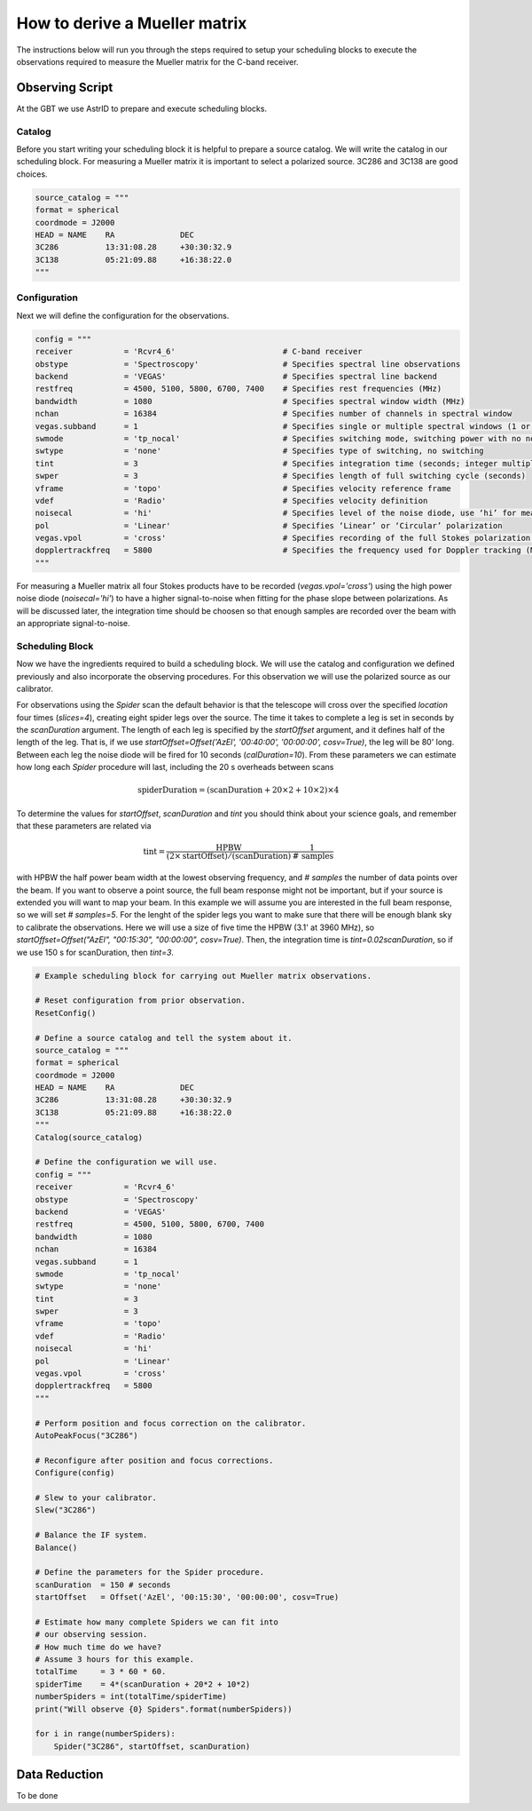 ##############################
How to derive a Mueller matrix
##############################


The instructions below will run you through the steps required to setup your scheduling blocks to execute the observations required to measure the Mueller matrix for the C-band receiver.


Observing Script
================

At the GBT we use AstrID to prepare and execute scheduling blocks.


Catalog
-------
Before you start writing your scheduling block it is helpful to prepare a source catalog. We will write the catalog in our scheduling block. For measuring a Mueller matrix it is important to select a polarized source. 3C286 and 3C138 are good choices.

.. code-block:: python

    source_catalog = """
    format = spherical 
    coordmode = J2000
    HEAD = NAME    RA              DEC        
    3C286          13:31:08.28     +30:30:32.9
    3C138          05:21:09.88     +16:38:22.0
    """


Configuration
-------------
Next we will define the configuration for the observations.


.. code-block:: python

    config = """
    receiver           = 'Rcvr4_6'                       # C-band receiver
    obstype            = 'Spectroscopy'                  # Specifies spectral line observations
    backend            = 'VEGAS'                         # Specifies spectral line backend
    restfreq           = 4500, 5100, 5800, 6700, 7400    # Specifies rest frequencies (MHz)
    bandwidth          = 1080                            # Specifies spectral window width (MHz)
    nchan              = 16384                           # Specifies number of channels in spectral window
    vegas.subband      = 1                               # Specifies single or multiple spectral windows (1 or 8)
    swmode             = 'tp_nocal'                      # Specifies switching mode, switching power with no noise diode
    swtype             = 'none'                          # Specifies type of switching, no switching
    tint               = 3                               # Specifies integration time (seconds; integer multiple of swper)
    swper              = 3                               # Specifies length of full switching cycle (seconds)
    vframe             = 'topo'                          # Specifies velocity reference frame
    vdef               = 'Radio'                         # Specifies velocity definition
    noisecal           = 'hi'                            # Specifies level of the noise diode, use ‘hi’ for measuring a Mueller matrix
    pol                = 'Linear'                        # Specifies ‘Linear’ or ‘Circular’ polarization
    vegas.vpol         = 'cross'                         # Specifies recording of the full Stokes polarization products
    dopplertrackfreq   = 5800                            # Specifies the frequency used for Doppler tracking (MHz)
    """

For measuring a Mueller matrix all four Stokes products have to be recorded (`vegas.vpol='cross'`) using the high power noise diode (`noisecal='hi'`) to have a higher signal-to-noise when fitting for the phase slope between polarizations. As will be discussed later, the integration time should be choosen so that enough samples are recorded over the beam with an appropriate signal-to-noise.


Scheduling Block
----------------

Now we have the ingredients required to build a scheduling block. We will use the catalog and configuration we defined previously and also incorporate the observing procedures. For this observation we will use the polarized source as our calibrator.

For observations using the `Spider` scan the default behavior is that the telescope will cross over the specified `location` four times (`slices=4`), creating eight spider legs over the source. 
The time it takes to complete a leg is set in seconds by the `scanDuration` argument. 
The length of each leg is specified by the `startOffset` argument, and it defines half of the length of the leg.
That is, if we use `startOffset=Offset('AzEl', '00:40:00', '00:00:00', cosv=True)`, the leg will be 80' long.
Between each leg the noise diode will be fired for 10 seconds (`calDuration=10`).
From these parameters we can estimate how long each `Spider` procedure will last, including the 20 s overheads between scans

.. math::
    
    \mbox{spiderDuration}=(\mbox{scanDuration}+20\times2+10\times2)\times4


To determine the values for `startOffset`, `scanDuration` and `tint` you should think about your science goals, and remember that these parameters are related via

.. math::

    \mbox{tint}=\frac{\mbox{HPBW}}{(2\times\mbox{startOffset})/(\mbox{scanDuration})}\frac{1}{\mbox{# samples}}


with HPBW the half power beam width at the lowest observing frequency, and `# samples` the number of data points over the beam.
If you want to observe a point source, the full beam response might not be important, but if your source is extended you will want to map your beam. 
In this example we will assume you are interested in the full beam response, so we will set `# samples=5`.
For the lenght of the spider legs you want to make sure that there will be enough blank sky to calibrate the observations.
Here we will use a size of five time the HPBW (3.1' at 3960 MHz), so `startOffset=Offset("AzEl", "00:15:30", "00:00:00", cosv=True)`.
Then, the integration time is `tint=0.02scanDuration`, so if we use 150 s for scanDuration, then `tint=3`.

.. code-block:: python

    # Example scheduling block for carrying out Mueller matrix observations.

    # Reset configuration from prior observation.
    ResetConfig()

    # Define a source catalog and tell the system about it.
    source_catalog = """
    format = spherical 
    coordmode = J2000
    HEAD = NAME    RA              DEC        
    3C286          13:31:08.28     +30:30:32.9
    3C138          05:21:09.88     +16:38:22.0
    """
    Catalog(source_catalog)

    # Define the configuration we will use.
    config = """
    receiver           = 'Rcvr4_6'                       
    obstype            = 'Spectroscopy'                  
    backend            = 'VEGAS'                         
    restfreq           = 4500, 5100, 5800, 6700, 7400    
    bandwidth          = 1080                            
    nchan              = 16384                           
    vegas.subband      = 1                               
    swmode             = 'tp_nocal'                      
    swtype             = 'none'                          
    tint               = 3                               
    swper              = 3                               
    vframe             = 'topo'                          
    vdef               = 'Radio'                         
    noisecal           = 'hi'                            
    pol                = 'Linear'                        
    vegas.vpol         = 'cross'                         
    dopplertrackfreq   = 5800                            
    """

    # Perform position and focus correction on the calibrator.
    AutoPeakFocus("3C286")

    # Reconfigure after position and focus corrections.
    Configure(config)

    # Slew to your calibrator.
    Slew("3C286")

    # Balance the IF system.
    Balance()

    # Define the parameters for the Spider procedure.
    scanDuration  = 150 # seconds
    startOffset   = Offset('AzEl', '00:15:30', '00:00:00', cosv=True)

    # Estimate how many complete Spiders we can fit into
    # our observing session.
    # How much time do we have?
    # Assume 3 hours for this example.
    totalTime     = 3 * 60 * 60.
    spiderTime    = 4*(scanDuration + 20*2 + 10*2)
    numberSpiders = int(totalTime/spiderTime)
    print("Will observe {0} Spiders".format(numberSpiders))

    for i in range(numberSpiders):
        Spider("3C286", startOffset, scanDuration)


Data Reduction
==============

To be done

